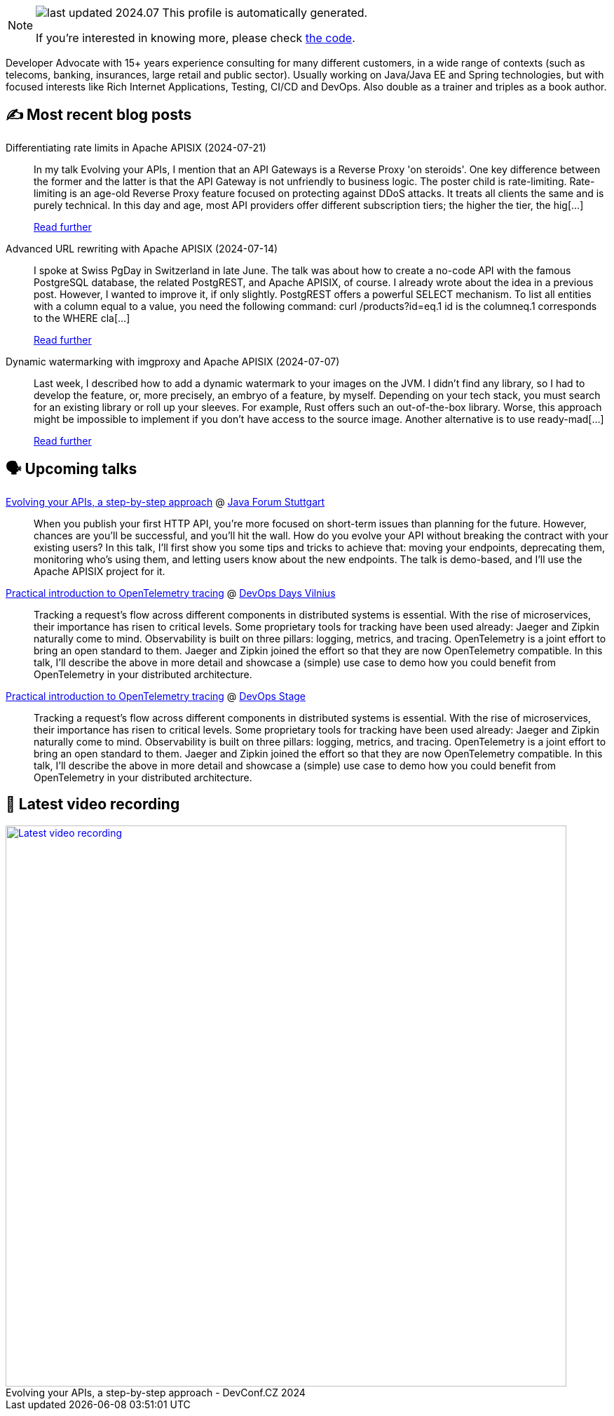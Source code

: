 

ifdef::env-github[]
:tip-caption: :bulb:
:note-caption: :information_source:
:important-caption: :heavy_exclamation_mark:
:caution-caption: :fire:
:warning-caption: :warning:
endif::[]

:figure-caption!:

[NOTE]
====
image:https://img.shields.io/badge/last_updated-2024.07.25-blue[]
 This profile is automatically generated.

If you're interested in knowing more, please check https://github.com/nfrankel/nfrankel-update/[the code^].
====

Developer Advocate with 15+ years experience consulting for many different customers, in a wide range of contexts (such as telecoms, banking, insurances, large retail and public sector). Usually working on Java/Java EE and Spring technologies, but with focused interests like Rich Internet Applications, Testing, CI/CD and DevOps. Also double as a trainer and triples as a book author.


## ✍️ Most recent blog posts



Differentiating rate limits in Apache APISIX (2024-07-21)::
In my talk Evolving your APIs, I mention that an API Gateways is a Reverse Proxy 'on steroids'. One key difference between the former and the latter is that the API Gateway is not unfriendly to business logic. The poster child is rate-limiting.   Rate-limiting is an age-old Reverse Proxy feature focused on protecting against DDoS attacks. It treats all clients the same and is purely technical. In this day and age, most API providers offer different subscription tiers; the higher the tier, the hig[...]
+
https://blog.frankel.ch/different-rate-limits-apisix/[Read further^]



Advanced URL rewriting with Apache APISIX (2024-07-14)::
I spoke at Swiss PgDay in Switzerland in late June. The talk was about how to create a no-code API with the famous PostgreSQL database, the related PostgREST, and Apache APISIX, of course. I already wrote about the idea in a previous post. However, I wanted to improve it, if only slightly.   PostgREST offers a powerful SELECT mechanism. To list all entities with a column equal to a value, you need the following command:    curl /products?id=eq.1   id is the columneq.1 corresponds to the WHERE cla[...]
+
https://blog.frankel.ch/advanced-url-rewrite-apisix/[Read further^]



Dynamic watermarking with imgproxy and Apache APISIX (2024-07-07)::
Last week, I described how to add a dynamic watermark to your images on the JVM. I didn&#8217;t find any library, so I had to develop the feature, or, more precisely, an embryo of a feature, by myself. Depending on your tech stack, you must search for an existing library or roll up your sleeves. For example, Rust offers such an out-of-the-box library. Worse, this approach might be impossible to implement if you don&#8217;t have access to the source image.   Another alternative is to use ready-mad[...]
+
https://blog.frankel.ch/dynamic-watermarking/2/[Read further^]



## 🗣️ Upcoming talks



https://www.java-forum-stuttgart.de/vortraege/evolving-your-apis/[Evolving your APIs, a step-by-step approach^] @ https://www.java-forum-stuttgart.de/[Java Forum Stuttgart^]::
+
When you publish your first HTTP API, you’re more focused on short-term issues than planning for the future. However, chances are you’ll be successful, and you’ll hit the wall. How do you evolve your API without breaking the contract with your existing users? In this talk, I’ll first show you some tips and tricks to achieve that: moving your endpoints, deprecating them, monitoring who’s using them, and letting users know about the new endpoints. The talk is demo-based, and I’ll use the Apache APISIX project for it.



https://devopsdays.org/events/2024-vilnius/program/nicolas-frankel[Practical introduction to OpenTelemetry tracing^] @ https://www.devopsdays.org/[DevOps Days Vilnius^]::
+
Tracking a request’s flow across different components in distributed systems is essential. With the rise of microservices, their importance has risen to critical levels. Some proprietary tools for tracking have been used already: Jaeger and Zipkin naturally come to mind. Observability is built on three pillars: logging, metrics, and tracing. OpenTelemetry is a joint effort to bring an open standard to them. Jaeger and Zipkin joined the effort so that they are now OpenTelemetry compatible. In this talk, I’ll describe the above in more detail and showcase a (simple) use case to demo how you could benefit from OpenTelemetry in your distributed architecture.



https://devopsstage.com/speakers/nicolas-frankel-2/[Practical introduction to OpenTelemetry tracing^] @ https://devopsstage.com/[DevOps Stage^]::
+
Tracking a request’s flow across different components in distributed systems is essential. With the rise of microservices, their importance has risen to critical levels. Some proprietary tools for tracking have been used already: Jaeger and Zipkin naturally come to mind. Observability is built on three pillars: logging, metrics, and tracing. OpenTelemetry is a joint effort to bring an open standard to them. Jaeger and Zipkin joined the effort so that they are now OpenTelemetry compatible. In this talk, I’ll describe the above in more detail and showcase a (simple) use case to demo how you could benefit from OpenTelemetry in your distributed architecture.



## 🎥 Latest video recording

image::https://img.youtube.com/vi/wNg__YYiybo/sddefault.jpg[Latest video recording,800,link=https://www.youtube.com/watch?v=wNg__YYiybo,title="Evolving your APIs, a step-by-step approach - DevConf.CZ 2024"]